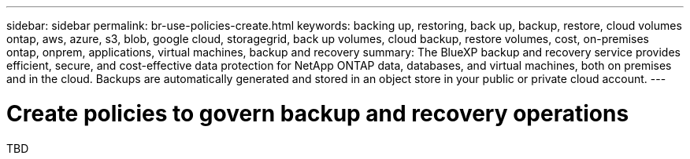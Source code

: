 ---
sidebar: sidebar
permalink: br-use-policies-create.html
keywords: backing up, restoring, back up, backup, restore, cloud volumes ontap, aws, azure, s3, blob, google cloud, storagegrid, back up volumes, cloud backup, restore volumes, cost, on-premises ontap, onprem, applications, virtual machines, backup and recovery
summary: The BlueXP backup and recovery service provides efficient, secure, and cost-effective data protection for NetApp ONTAP data, databases, and virtual machines, both on premises and in the cloud. Backups are automatically generated and stored in an object store in your public or private cloud account.
---

= Create policies to govern backup and recovery operations 
:hardbreaks:
:nofooter:
:icons: font
:linkattrs:
:imagesdir: ./media/

[.lead]
TBD